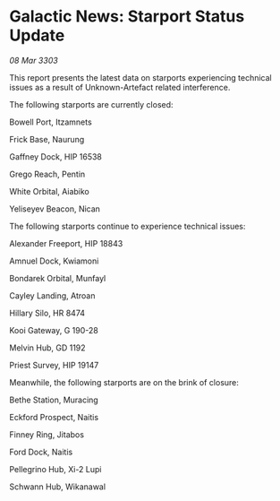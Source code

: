 * Galactic News: Starport Status Update

/08 Mar 3303/

This report presents the latest data on starports experiencing technical issues as a result of Unknown-Artefact related interference. 

The following starports are currently closed: 

Bowell Port, Itzamnets 

Frick Base, Naurung 

Gaffney Dock, HIP 16538 

Grego Reach, Pentin 

White Orbital, Aiabiko 

Yeliseyev Beacon, Nican 

The following starports continue to experience technical issues: 

Alexander Freeport, HIP 18843 

Amnuel Dock, Kwiamoni 

Bondarek Orbital, Munfayl 

Cayley Landing, Atroan 

Hillary Silo, HR 8474 

Kooi Gateway, G 190-28 

Melvin Hub, GD 1192 

Priest Survey, HIP 19147 

Meanwhile, the following starports are on the brink of closure: 

Bethe Station, Muracing 

Eckford Prospect, Naitis 

Finney Ring, Jitabos 

Ford Dock, Naitis 

Pellegrino Hub, Xi-2 Lupi 

Schwann Hub, Wikanawal